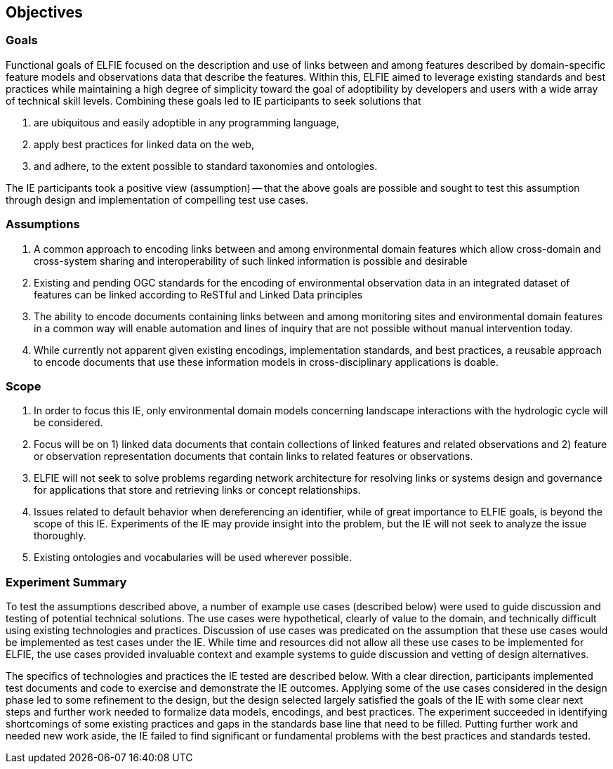 [[Objectives]]
== Objectives

=== Goals
Functional goals of ELFIE focused on the description and use of links between and among features described by domain-specific feature models and observations data that describe the features. Within this, ELFIE aimed to leverage existing standards and best practices while maintaining a high degree of simplicity toward the goal of adoptibility by developers and users with a wide array of technical skill levels. Combining these goals led to IE participants to seek solutions that  

. are ubiquitous and easily adoptible in any programming language,
. apply best practices for linked data on the web, 
. and adhere, to the extent possible to standard taxonomies and ontologies.  

The IE participants took a positive view (assumption) -- that the above goals are possible and sought to test this assumption through design and implementation of compelling test use cases.

=== Assumptions
. A common approach to encoding links between and among environmental domain features which allow cross-domain and cross-system sharing and interoperability of such linked information is possible and desirable
. Existing and pending OGC standards for the encoding of environmental observation data in an integrated dataset of features can be linked according to ReSTful and Linked Data principles
. The ability to encode documents containing links between and among monitoring sites and environmental domain features in a common way will enable automation and lines of inquiry that are not possible without manual intervention today.
. While currently not apparent given existing encodings, implementation standards, and best practices, a reusable approach to encode documents that use these information models in cross-disciplinary applications is doable.

=== Scope
. In order to focus this IE, only environmental domain models concerning landscape interactions with the hydrologic cycle will be considered.
. Focus will be on 1) linked data documents that contain collections of linked features and related observations and 2) feature or observation representation documents that contain links to related features or observations.
. ELFIE will not seek to solve problems regarding network architecture for resolving links or systems design and governance for applications that store and retrieving links or concept relationships.
. Issues related to default behavior when dereferencing an identifier, while of great importance to ELFIE goals, is beyond the scope of this IE. Experiments of the IE may provide insight into the problem, but the IE will not seek to analyze the issue thoroughly.
. Existing ontologies and vocabularies will be used wherever possible.

=== Experiment Summary
To test the assumptions described above, a number of example use cases (described below) were used to guide discussion and testing of potential technical solutions. The use cases were hypothetical, clearly of value to the domain, and technically difficult using existing technologies and practices. Discussion of use cases was predicated on the assumption that these use cases would be implemented as test cases under the IE. While time and resources did not allow all these use cases to be implemented for ELFIE, the use cases provided invaluable context and example systems to guide discussion and vetting of design alternatives.  

The specifics of technologies and practices the IE tested are described below. With a clear direction, participants implemented test documents and code to exercise and demonstrate the IE outcomes. Applying some of the use cases considered in the design phase led to some refinement to the design, but the design selected largely satisfied the goals of the IE with some clear next steps and further work needed to formalize data models, encodings, and best practices. The experiment succeeded in identifying shortcomings of some existing practices and gaps in the standards base line that need to be filled. Putting further work and needed new work aside, the IE failed to find significant or fundamental problems with the best practices and standards tested.
